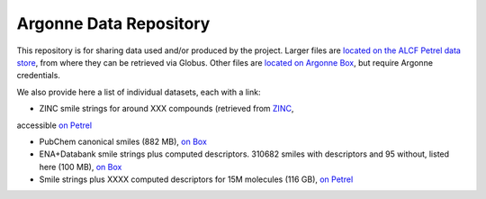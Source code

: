 .. 2019-nCoV Data documentation master file, created by
   sphinx-quickstart on Sat Mar  7 16:44:25 2020.
   You can adapt this file completely to your liking, but it should at least
   contain the root `toctree` directive.

Argonne Data Repository
============================================

This repository is for sharing data used and/or produced by the project. Larger files are `located on the ALCF Petrel data store <https://app.globus.org/file-manager?origin_id=a386b552-6086-11ea-9688-0e56c063f437&origin_path=%2F>`_, from where they can be retrieved via Globus. Other files are `located on Argonne Box <https://anl.app.box.com/folder/105432421864>`_, but require Argonne credentials. 

We also provide here a list of individual datasets, each with a link:

* ZINC smile strings for around XXX compounds (retrieved from `ZINC <http://zinc.docking.org/>`_, 
accessible `on Petrel <https://2019-ncov.e.globus.org/databases/ZINC/index.html>`_

* PubChem canonical smiles (882 MB), `on Box <https://anl.app.box.com/file/631539842091>`_ 

* ENA+Databank smile strings plus computed descriptors. 310682 smiles with descriptors and 95 without, listed here (100 MB), `on Box <https://anl.app.box.com/file/630951461406>`_

* Smile strings plus XXXX computed descriptors for 15M molecules (116 GB), `on Petrel <https://app.globus.org/file-manager?origin_id=a386b552-6086-11ea-9688-0e56c063f437&origin_path=%2Fdata%2F>`_

